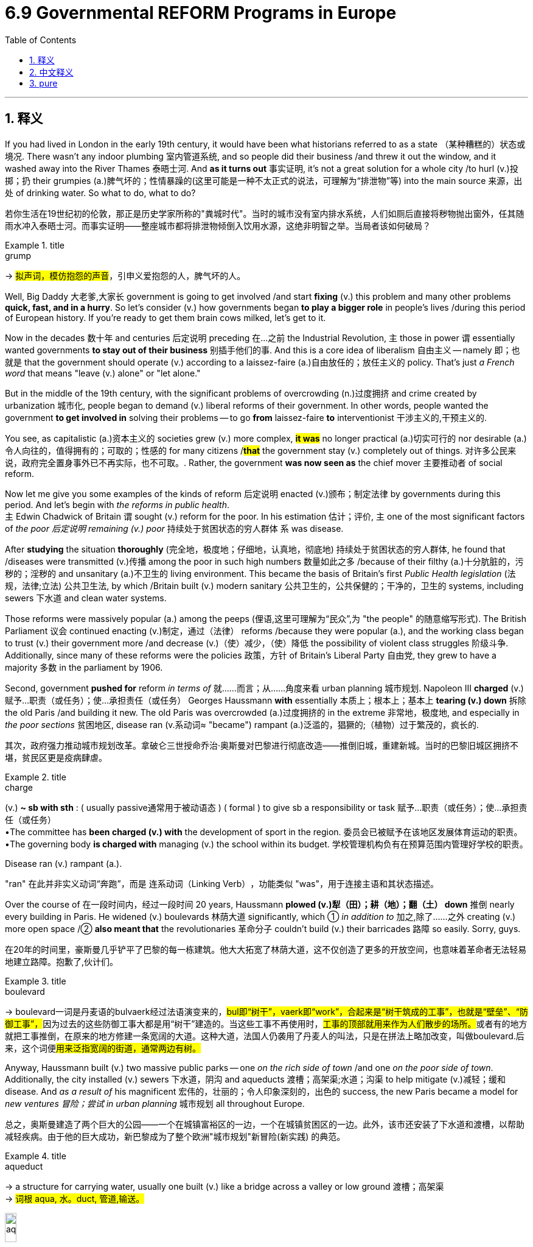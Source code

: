 
= 6.9 Governmental REFORM Programs in Europe
:toc: left
:toclevels: 3
:sectnums:
:stylesheet: ../../myAdocCss.css

'''

== 释义

If you had lived in London in the early 19th century, it would have been what historians referred to as a state （某种糟糕的）状态或境况. There wasn't any indoor plumbing 室内管道系统, and so people did their business /and threw it out the window, and it washed away into the River Thames 泰晤士河. And *as it turns out* 事实证明, it's not a great solution for a whole city /to hurl (v.)投掷；扔 their grumpies (a.)脾气坏的；性情暴躁的(这里可能是一种不太正式的说法，可理解为“排泄物”等) into the main source 来源，出处 of drinking water. So what to do, what to do? +

[.my2]
若你生活在19世纪初的伦敦，那正是历史学家所称的"粪城时代"。当时的城市没有室内排水系统，人们如厕后直接将秽物抛出窗外，任其随雨水冲入泰晤士河。而事实证明——整座城市都将排泄物倾倒入饮用水源，这绝非明智之举。当局者该如何破局？

[.my1]
.title
====
.grump
-> #拟声词，模仿抱怨的声音#，引申义爱抱怨的人，脾气坏的人。
====

Well, Big Daddy 大老爹,大家长 government is going to get involved /and start *fixing* (v.) this problem and many other problems *quick, fast, and in a hurry*. So let's consider (v.) how governments began *to play a bigger role* in people's lives /during this period of European history. If you're ready to get them brain cows milked, let's get to it. +

Now in the decades 数十年 and centuries 后定说明 preceding 在…之前 the Industrial Revolution, `主` those in power `谓` essentially wanted governments *to stay out of their business* 别插手他们的事. And this is a core idea of liberalism 自由主义 -- namely 即；也就是 that the government should operate (v.)  according to a laissez-faire (a.)自由放任的；放任主义的 policy. That's just _a French word_ that means "leave (v.) alone" or "let alone." +

But in the middle of the 19th century, with the significant problems of overcrowding (n.)过度拥挤 and crime created by urbanization 城市化, people began to demand (v.) liberal reforms of their government. In other words, people wanted the government *to get involved in* solving their problems -- to go *from* laissez-faire *to* interventionist 干涉主义的,干预主义的. +

You see, as capitalistic (a.)资本主义的 societies grew (v.) more complex, *#it was#* no longer practical (a.)切实可行的 nor desirable (a.)令人向往的，值得拥有的；可取的；性感的 for many citizens /*#that#* the government stay (v.) completely out of things. 对许多公民来说，政府完全置身事外已不再实际，也不可取。. Rather, the government *was now seen as* the chief mover 主要推动者 of social reform. +

Now let me give you some examples of the kinds of reform 后定说明 enacted (v.)颁布；制定法律 by governments during this period. And let's begin with _the reforms in public health_.  +
`主` Edwin Chadwick of Britain `谓` sought (v.) reform for the poor. In his estimation 估计；评价, `主` one of the most significant factors of _the poor 后定说明 remaining (v.) poor_ 持续处于贫困状态的穷人群体 `系` was disease. +

After *studying* the situation *thoroughly* (完全地，极度地；仔细地，认真地，彻底地) 持续处于贫困状态的穷人群体, he found that /diseases were transmitted (v.)传播 among the poor in such high numbers 数量如此之多 /because of their filthy (a.)十分肮脏的，污秽的；淫秽的 and unsanitary (a.)不卫生的 living environment. This became the basis of Britain's first _Public Health legislation_ (法规，法律;立法) 公共卫生法, by which /Britain built (v.) modern sanitary 公共卫生的，公共保健的；干净的，卫生的 systems, including sewers 下水道 and clean water systems. +

Those reforms were massively popular (a.) among the peeps (俚语,这里可理解为“民众”,为 ​​"the people"​​ 的随意缩写形式). The British Parliament 议会 continued enacting (v.)制定，通过（法律） reforms /because they were popular (a.), and the working class began to trust (v.) their government more /and decrease (v.)（使）减少，（使）降低 the possibility of violent class struggles 阶级斗争. Additionally, since many of these reforms were the policies  政策，方针 of Britain's Liberal Party 自由党, they grew to have a majority 多数 in the parliament by 1906. +

Second, government *pushed for* reform _in terms of_ 就……而言；从……角度来看 urban planning 城市规划. Napoleon III *charged* (v.)赋予…职责（或任务）；使…承担责任（或任务） Georges Haussmann *with* essentially 本质上；根本上；基本上 *tearing (v.) down* 拆除 the old Paris /and building it new. The old Paris was overcrowded (a.)过度拥挤的 in the extreme 非常地，极度地, and especially in _the poor sections_ 贫困地区, disease ran (v.系动词≈ ​​"became"​​) rampant (a.)泛滥的，猖獗的;（植物）过于繁茂的，疯长的. +

[.my2]
其次，政府强力推动城市规划改革。拿破仑三世授命乔治·奥斯曼对巴黎进行彻底改造——推倒旧城，重建新城。当时的巴黎旧城区拥挤不堪，贫民区更是疫病肆虐。

[.my1]
.title
====
.charge
(v.) *~ sb with sth* : ( usually passive通常用于被动语态 ) ( formal ) to give sb a responsibility or task 赋予…职责（或任务）；使…承担责任（或任务） +
•The committee has *been charged (v.) with* the development of sport in the region. 委员会已被赋予在该地区发展体育运动的职责。 +
•The governing body *is charged with* managing (v.) the school within its budget. 学校管理机构负有在预算范围内管理好学校的职责。 +

.Disease ran (v.) rampant (a.).
​​"ran"​​ 在此并非实义动词“奔跑”，而是 ​​连系动词（Linking Verb）​​，功能类似 ​​"was"​​，用于连接主语和其状态描述。
====


Over the course of 在一段时间内，经过一段时间 20 years, Haussmann *plowed (v.)犁（田）；耕（地）；翻（土） down* 推倒 nearly every building in Paris. He widened (v.) boulevards 林荫大道 significantly, which ① _in addition to_ 加之,除了……之外 creating (v.) more open space /② *also meant that* the revolutionaries 革命分子 couldn't build (v.) their barricades 路障 so easily. Sorry, guys. +

[.my2]
在20年的时间里，豪斯曼几乎铲平了巴黎的每一栋建筑。他大大拓宽了林荫大道，这不仅创造了更多的开放空间，也意味着革命者无法轻易地建立路障。抱歉了,伙计们。

[.my1]
.title
====
.boulevard
-> boulevard一词是丹麦语的bulvaerk经过法语演变来的，##bul即“树干”，vaerk即“work”，合起来是“树干筑成的工事”，也就是“壁垒”、“防御工事”，##因为过去的这些防御工事大都是用“树干”建造的。当这些工事不再使用时，##工事的顶部就用来作为人们散步的场所。##或者有的地方就把工事推倒，在原来的地方修建一条宽阔的大道。这种大道，法国人仍袭用了丹麦人的叫法，只是在拼法上略加改变，叫做boulevard.后来，这个词便##用来泛指宽阔的街道，通常两边有树。##
====

Anyway, Haussmann built (v.) two massive public parks -- one _on the rich side of town_ /and one _on the poor side of town_. Additionally, the city installed (v.) sewers 下水道，阴沟 and aqueducts 渡槽；高架渠;水道；沟渠 to help mitigate (v.)减轻；缓和 disease. And _as a result of_ his magnificent  宏伟的，壮丽的；令人印象深刻的，出色的 success, the new Paris became a model for _new ventures 冒险；尝试 in urban planning_ 城市规划 all throughout Europe. +

[.my2]
总之，奥斯曼建造了两个巨大的公园——一个在城镇富裕区的一边，一个在城镇贫困区的一边。此外，该市还安装了下水道和渡槽，以帮助减轻疾病。由于他的巨大成功，新巴黎成为了整个欧洲"城市规划"新冒险(新实践​) 的典范。

[.my1]
.title
====
.aqueduct
-> a structure for carrying water, usually one built (v.) like a bridge across a valley or low ground 渡槽；高架渠 +
-> #词根 aqua, 水。duct, 管道,输送。#

image:/img/aqueduct.jpg[,15%]


====

Third, governments developed (v.) professional police forces 专业警察部队. Because of _the terrific 极好的，了不起的；极大的，惊人的 overcrowding_ (a.) in industrial cities, it was no longer tenable (a.)（主张等）站得住脚的；可维持的 *to keep order* 维持秩序 with _just a few officers_ hired by local people. So in the mid-19th century, governments began (v.) training and hiring (v.)  professional police forces *to keep the peace* 维持治安. +

And *related to* 与……有关 this, governments began to reform (v.) their prison systems 监狱系统 as well. Motivated by _the work_ of reformers (n.) like Elizabeth Fry in Britain 受到英国伊丽莎白·弗莱等改革者的启发, prisons were now segregated (v.)隔离；分开 by gender 性别, and inmates （监狱或精神病院等处）同住者；同狱犯人；同病房者 were given opportunities for education and employment. +

[.my1]
.title
====
.inmate
one of the people living in an institution such as a prison or a mental hospital （监狱或精神病院等处）同住者；同狱犯人；同病房者 +
-> #in-,在内，在里，mate,伴侣#。现主要用于指精神病友，狱友。

====

And `主` the important point to remember here `系` is this: these reforms *were led* by governments, although they *were inspired* by public opinion 公众舆论, prominent 著名的；杰出的 individuals 个人；个体, and charity organizations 慈善组织. +

Now between 1870 and 1914, the majority of European governments passed (v.) _compulsory (a.)必须做的，义务的，强制的 education 义务教育 laws_ /*to get* boys and girls between the ages of 6 to 12 *into school*. If you're watching this video, you are an inheritor 继承者 of those fair 公正的;合理的；恰当的；适当的;相当好的；不错的 laws. And you may be wondering, why did they do that? +

Well, governments *passed (v.) compulsory education laws* for basically three reasons.  +
First, they passed (v.) these *to keep public order* 公共秩序. Remember (v.) what we've seen in previous videos regarding children -- namely that /#an increasing amount of laws# *were being passed* 后定说明 #that# *made it illegal* for them *to work (v.) below a certain age*. +
If you got _a bunch of_ children *running around* with no jobs and nothing to do *but* cause (v.) trouble, well then you know -- stick (v.) them in public school /and order is restored 秩序的恢复. +

The second reason governments passed these laws was because /they deemed 认为 schools to be a prime 主要的；首要的 environment to engender (v.)产生；引起（某种感觉或情况） nationalism 民族主义 in their young people. For most states, public education *was seen as a way* to shape (v.) a generation of children into patriots 爱国者 for their state, with everyone learning (v.) the same language and the same history. +

[.my1]
.title
====
.engender
[ VN] ( formal ) to make a feeling or situation exist 产生，引起（某种感觉或情况） +
•The issue *engendered controversy*. 这个问题引起了争论。
====

This had the effect of creating a more integrated (a.)各部分密切协调的；综合的；完整统一的;融合的；整合的 population. +

And the third reason governments passed these laws `系` was for economic growth 经济增长. In the midst of 在…期间 the Second Industrial Revolution, high-paying jobs were becoming more technical and more specialized 专业化的. Therefore, compulsory (a.)必须做的，义务的，强制的 education prepared (v.) students to be more suited (a.)合适的 for those kinds of jobs. +

So a good example of this kind of reform `系` was the development of kindergartens 幼儿园 in Germany. Now kindergarten was the brainchild 脑力劳动的产物,心血结晶；独创的观念 of German reformer Friedrich Fröbel. He believed that /very young children ought to be educated (v.)  primarily through play 主要是通过游戏. +

And *to that end*, he established (v.) kindergartens /that provided opportunity for children to build with geometric 几何的 blocks /and *engage in* 参与，从事 play-based activities 游戏为主的活动. Now the revolution of 1848 in the German states caused (v.) the government *to shut down* these kindergartens, but by then /the idea had spread to other European states /who implemented (v.)实施；执行 them with some success. +

[.my2]
1848年德国各州的革命, 导致政府关闭了这些幼儿园，但到那时，这个想法已经传播到其他欧洲国家，他们实施了这些幼儿园，取得了一些成功。

All right, it's the end of unit six. So you can click here to grab my AP Euro review pack /if you're studying for your exams, and all your dreams will come true. Click here if you want to see the other videos for unit six. And if you want me to keep making these videos, _the way_ you can tell me _that_ is by subscribing 订阅. I'll catch you on the flip-flop. I'm Heimler. +

'''

== 中文释义

如果你在19世纪初生活在伦敦，那情况就如历史学家所描述的那样。当时没有室内管道设施(如排污水道)，所以人们处理个人事务后, 就把排泄物扔出窗外，然后这些东西就被冲进了泰晤士河（River Thames）。事实证明，对于整个城市来说，把排泄物扔进主要饮用水源, 并不是一个好的解决办法。那么该怎么办呢？  +

嗯，政府这个大家长就要介入, 并迅速开始解决这个问题, 以及其他许多问题。所以让我们来看看在欧洲历史的这个时期，政府是如何开始在人们的生活中发挥更大作用的。如果你准备好充实自己的知识，那我们开始吧。  +

*在工业革命前的几个世纪里，掌权者基本上希望政府不要干涉他们的事务。这是"自由主义"（liberalism）的核心思想——即政府应实行"自由放任政策"*（laissez-faire policy）。“laissez-faire” 是一个法语单词，意思是 “不干涉” 或 “放任”。  +

但在**19世纪中期，随着城市化带来的人口过度拥挤和犯罪等重大问题，**人们开始要求政府进行自由主义改革。换句话说，*人们希望政府介入解决他们的问题——从自由放任, 转变为"干预主义"。*  +

你看，随着资本主义社会变得更加复杂，对于许多公民来说，政府完全不干预事务, 既不现实, 也不可取。*相反，政府现在被视为"社会改革"的主要推动者。*  +

现在让我给你举一些这个时期, 政府实施的改革例子。我们先从公共卫生方面的改革说起。英国的埃德温·查德威克（Edwin Chadwick）为穷人寻求改革。据他估计，穷人一直贫穷的一个最重要因素, 是疾病。  +

在彻底研究了情况之后，他发现, 疾病在穷人中大量传播, 是因为他们肮脏且不卫生的生活环境。这成为了英国第一部"公共卫生立法"的基础，通过这部立法，英国建立了现代卫生系统，包括下水道和清洁水系统。  +

这些改革在民众中非常受欢迎。**英国议会继续颁布改革措施，因为这些改革很受欢迎，工人阶级开始更加信任他们的政府，并且减少了暴力阶级斗争的可能性。**此外，由于许多这些改革是英国自由党（Liberal Party）的政策，到1906年，自由党在议会中占据了多数席位。  +

其次，政府推动了"城市规划"方面的改革。拿破仑三世（Napoleon III）让乔治·奥斯曼（Georges Haussmann）负责拆除旧巴黎并重建。旧巴黎极度拥挤，尤其是在贫困地区，疾病肆虐。  +

在20年的时间里，奥斯曼几乎拆除了巴黎的每一座建筑。他大幅拓宽了林荫大道，这除了创造更多开放空间之外，也意味着革命者不能那么容易地建造街垒了。抱歉啦，伙计们。  +

总之，奥斯曼建造了两座大型公园——一座在城市的富人区，一座在穷人区。此外，城市安装了下水道和输水管道, 来帮助缓解疾病。由于他的巨大成功，新巴黎成为了整个欧洲城市规划新项目的典范。  +

第三，**政府发展了专业警察力量。**由于工业城市人口极度拥挤，仅仅依靠当地人雇佣的几个警察来维持秩序已经行不通了。所以在19世纪中期，政府开始培训和雇佣专业警察力量, 来维持治安。  +

与此相关的是，政府也开始改革监狱系统。在英国伊丽莎白·弗莱（Elizabeth Fry）等改革者工作的推动下，监狱开始按性别进行隔离，囚犯有了接受教育和就业的机会。  +

*这里要记住的重要一点是：这些改革是由政府领导的，尽管它们受到了公众舆论、杰出个人和慈善组织的启发。*  +

**在1870年至1914年间，大多数欧洲政府, 通过了"义务教育法"，让6到12岁的男孩和女孩都能上学。**如果你正在观看这个视频，你就是这些公平法律的受益者。你可能会想，他们为什么要这样做呢？  +

嗯，政府通过"义务教育法", 基本上有三个原因。首先，通过这些法律是为了维护公共秩序。还记得我们在之前视频中看到的关于儿童的情况吗——即**越来越多的法律规定，在一定年龄以下工作是违法的。**  +

*如果你有一群孩子到处乱跑，没有工作，除了惹麻烦什么都不做，那么你知道——把他们送进公立学校，秩序就恢复了。*  +

**政府通过这些法律的第二个原因是，他们认为学校是在年轻人中培养"民族主义"的主要环境。**对于大多数国家来说，"公共教育"被视为一种将一代孩子培养成国家"爱国者"的方式，让每个人都学习相同的语言和历史。  +

这产生了使人口更加融合的效果。  +

政府通过这些法律的第三个原因, 是为了经济增长。在第二次工业革命期间，*高薪工作变得更加技术化和专业化。因此，义务教育让学生更适合从事这类工作。*  +

这种改革的一个很好的例子, 是德国幼儿园（kindergarten）的发展。幼儿园是德国改革者弗里德里希·福禄贝尔（Friedrich Fröbel）的创想。他认为非常年幼的孩子应该主要通过玩耍来接受教育。  +

为此，他建立了幼儿园，为孩子们提供了用几何积木搭建, 和参与"基于游戏的活动"的机会。在德意志各邦，1848年的革命, 导致政府关闭了这些幼儿园，但那时这个理念已经传播到其他欧洲国家，并且在这些国家取得了一定的成功。  +

好的，第六单元到此结束。所以如果你正在为考试学习，可以点击这里获取我的美国大学预修课程欧洲历史复习资料包，你所有的梦想都会成真。如果你想看第六单元的其他视频，可以点击这里。如果你希望我继续制作这些视频，可以通过订阅来告诉我。我们下次再见。我是海姆勒（Heimler）。  +

'''

== pure

If you had lived in London in the early 19th century, it would have been what historians referred to as a state. There wasn't any indoor plumbing, and so people did their business and threw it out the window, and it washed away into the River Thames. And as it turns out, it's not a great solution for a whole city to hurl its grumpies into the main source of drinking water. So what to do, what to do?

Well, Big Daddy government is going to get involved and start fixing this problem and many other problems quick, fast, and in a hurry. So let's consider how governments began to play a bigger role in people's lives during this period of European history. If you're ready to get them brain cows milked, let's get to it.

Now in the decades and centuries preceding the Industrial Revolution, those in power essentially wanted governments to stay out of their business. And this is a core idea of liberalism -- namely that the government should operate according to a laissez-faire policy. That's just a French word that means "leave alone" or "let alone."

But in the middle of the 19th century, with the significant problems of overcrowding and crime created by urbanization, people began to demand liberal reforms of their government. In other words, people wanted the government to get involved in solving their problems -- to go from laissez-faire to interventionist.

You see, as capitalistic societies grew more complex, it was no longer practical nor desirable for many citizens that the government stay completely out of things. Rather, the government was now seen as the chief mover of social reform.

Now let me give you some examples of the kinds of reform enacted by governments during this period. And let's begin with the reforms in public health. Edwin Chadwick of Britain sought reform for the poor. In his estimation, one of the most significant factors of the poor remaining poor was disease.

After studying the situation thoroughly, he found that diseases were transmitted among the poor in such high numbers because of their filthy and unsanitary living environment. This became the basis of Britain's first Public Health legislation, by which Britain built modern sanitary systems, including sewers and clean water systems.

Those reforms were massively popular among the peeps. The British Parliament continued enacting reforms because they were popular, and the working class began to trust their government more and decrease the possibility of violent class struggles. Additionally, since many of these reforms were the policies of Britain's Liberal Party, they grew to have a majority in the parliament by 1906.

Second, government pushed for reform in terms of urban planning. Napoleon III charged Georges Haussmann with essentially tearing down the old Paris and building it new. The old Paris was overcrowded in the extreme, and especially in the poor sections, disease ran rampant.

Over the course of 20 years, Haussmann plowed down nearly every building in Paris. He widened boulevards significantly, which in addition to creating more open space also meant that the revolutionaries couldn't build their barricades so easily. Sorry, guys.

Anyway, Haussmann built two massive public parks -- one on the rich side of town and one on the poor side of town. Additionally, the city installed sewers and aqueducts to help mitigate disease. And as a result of his magnificent success, the new Paris became a model for new ventures in urban planning all throughout Europe.

Third, governments developed professional police forces. Because of the terrific overcrowding in industrial cities, it was no longer tenable to keep order with just a few officers hired by local people. So in the mid-19th century, governments began training and hiring professional police forces to keep the peace.

And related to this, governments began to reform their prison systems as well. Motivated by the work of reformers like Elizabeth Fry in Britain, prisons were now segregated by gender, and inmates were given opportunities for education and employment.

And the important point to remember here is this: these reforms were led by governments, although they were inspired by public opinion, prominent individuals, and charity organizations.

Now between 1870 and 1914, the majority of European governments passed compulsory education laws to get boys and girls between the ages of 6 to 12 into school. If you're watching this video, you are an inheritor of those fair laws. And you may be wondering, why did they do that?

Well, governments passed compulsory education laws for basically three reasons. First, they passed these to keep public order. Remember what we've seen in previous videos regarding children -- namely that an increasing amount of laws were being passed that made it illegal for them to work below a certain age.

If you got a bunch of children running around with no jobs and nothing to do but cause trouble, well then you know -- stick them in public school and order's restored.

The second reason governments passed these laws was because they deemed schools to be a prime environment to engender nationalism in their young people. For most states, public education was seen as a way to shape a generation of children into patriots for their state, with everyone learning the same language and the same history.

This had the effect of creating a more integrated population.

And the third reason governments passed these laws was for economic growth. In the midst of the Second Industrial Revolution, high-paying jobs were becoming more technical and more specialized. Therefore, compulsory education prepared students to be more suited for those kinds of jobs.

So a good example of this kind of reform was the development of kindergartens in Germany. Now kindergarten was the brainchild of German reformer Friedrich Fröbel. He believed that very young children ought to be educated primarily through play.

And to that end, he established kindergartens that provided opportunity for children to build with geometric blocks and engage in play-based activities. Now the revolution of 1848 in the German states caused the government to shut down these kindergartens, but by then the idea had spread to other European states who implemented them with some success.

All right, it's the end of unit six. So you can click here to grab my AP Euro review pack if you're studying for your exams, and all your dreams will come true. Click here if you want to see the other videos for unit six. And if you want me to keep making these videos, the way you can tell me that is by subscribing. I'll catch you on the flip-flop. I'm Heimler.

'''